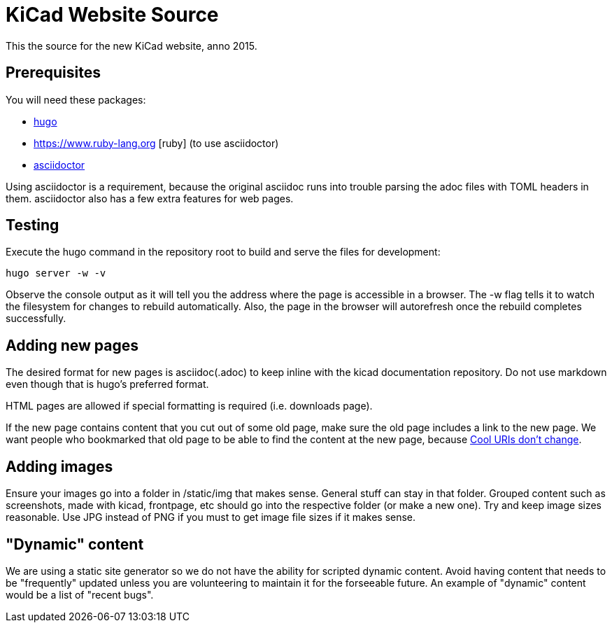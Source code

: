KiCad Website Source
====================

This the source for the new KiCad website, anno 2015.


== Prerequisites
You will need these packages:

- http://gohugo.io/[hugo]
- https://www.ruby-lang.org [ruby] (to use asciidoctor)
- http://asciidoctor.org/[asciidoctor]

Using asciidoctor is a requirement, because the original asciidoc
runs into trouble parsing the adoc files with TOML headers in them.
asciidoctor also has a few extra features for web pages. 

== Testing

Execute the hugo command in the repository root to build and serve the files for development:

----
hugo server -w -v
----

Observe the console output as it will tell you the address where the page is accessible in a browser.
The -w flag tells it to watch the filesystem for changes to rebuild automatically. Also, the page in the browser will autorefresh once the rebuild completes successfully.

== Adding new pages

The desired format for new pages is asciidoc(.adoc) to keep inline with the kicad documentation repository. 
Do not use markdown even though that is hugo's preferred format.

HTML pages are allowed if special formatting is required (i.e. downloads page).

If the new page contains content that you cut out of some old page, make sure the old page includes a link to the new page.
We want people who bookmarked that old page to be able to find the content at the new page, because
http://www.w3.org/Provider/Style/URI[Cool URIs don't change].

== Adding images
Ensure your images go into a folder in /static/img that makes sense. General stuff can stay in that folder. Grouped content such as screenshots, made with kicad, frontpage, etc should go into the respective folder (or make a new one). Try and keep image sizes reasonable. Use JPG instead of PNG if you must to get image file sizes if it makes sense. 

== "Dynamic" content
We are using a static site generator so we do not have the ability for scripted dynamic content.
Avoid having content that needs to be "frequently" updated unless you are volunteering to maintain it for the forseeable future. An example of "dynamic" content would be a list of "recent bugs".
